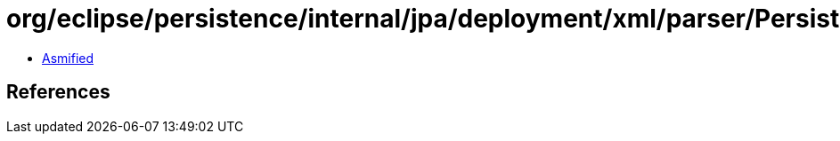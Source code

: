 = org/eclipse/persistence/internal/jpa/deployment/xml/parser/PersistenceContentHandler.class

 - link:PersistenceContentHandler-asmified.java[Asmified]

== References

